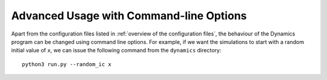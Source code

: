 Advanced Usage with Command-line Options
========================================

Apart from the configuration files listed in :ref:`overview of the configuration files`, the behaviour of the Dynamics program can be changed using command line options. For example, if we want the simulations to start with a random initial value of ``x``, we can issue the following command from the ``dynamics`` directory::

    python3 run.py --random_ic x

